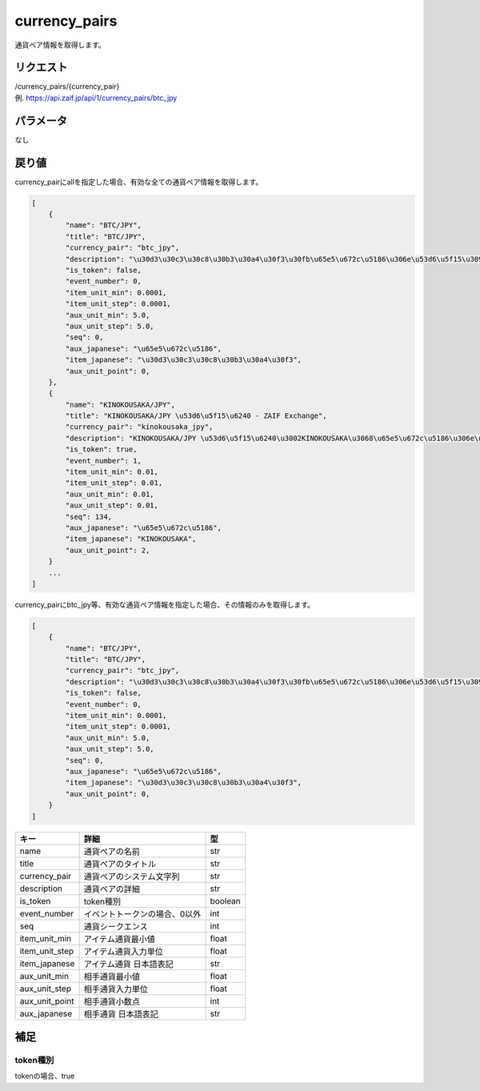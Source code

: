 .. _public-currency-pairs:

=============================
currency_pairs
=============================
通貨ペア情報を取得します。

リクエスト
==============
| /currency_pairs/{currency_pair}
| 例. https://api.zaif.jp/api/1/currency_pairs/btc_jpy

パラメータ
==============
なし


戻り値
==============
currency_pairにallを指定した場合、有効な全ての通貨ペア情報を取得します。

.. code-block:: python

    [
        {
            "name": "BTC/JPY",
            "title": "BTC/JPY",
            "currency_pair": "btc_jpy",
            "description": "\u30d3\u30c3\u30c8\u30b3\u30a4\u30f3\u30fb\u65e5\u672c\u5186\u306e\u53d6\u5f15\u3092\u884c\u3046\u3053\u3068\u304c\u3067\u304d\u307e\u3059",
            "is_token": false,
            "event_number": 0,
            "item_unit_min": 0.0001,
            "item_unit_step": 0.0001,
            "aux_unit_min": 5.0,
            "aux_unit_step": 5.0,
            "seq": 0,
            "aux_japanese": "\u65e5\u672c\u5186",
            "item_japanese": "\u30d3\u30c3\u30c8\u30b3\u30a4\u30f3",
            "aux_unit_point": 0,
        },
        {
            "name": "KINOKOUSAKA/JPY",
            "title": "KINOKOUSAKA/JPY \u53d6\u5f15\u6240 - ZAIF Exchange",
            "currency_pair": "kinokousaka_jpy",
            "description": "KINOKOUSAKA/JPY \u53d6\u5f15\u6240\u3002KINOKOUSAKA\u3068\u65e5\u672c\u5186\u306e\u53d6\u5f15\u304c\u884c\u3048\u307e\u3059\u3002",
            "is_token": true,
            "event_number": 1,
            "item_unit_min": 0.01,
            "item_unit_step": 0.01,
            "aux_unit_min": 0.01,
            "aux_unit_step": 0.01,
            "seq": 134,
            "aux_japanese": "\u65e5\u672c\u5186",
            "item_japanese": "KINOKOUSAKA",
            "aux_unit_point": 2,
        }
        ...
    ]


currency_pairにbtc_jpy等、有効な通貨ペア情報を指定した場合、その情報のみを取得します。

.. code-block:: python

    [
        {
            "name": "BTC/JPY",
            "title": "BTC/JPY",
            "currency_pair": "btc_jpy",
            "description": "\u30d3\u30c3\u30c8\u30b3\u30a4\u30f3\u30fb\u65e5\u672c\u5186\u306e\u53d6\u5f15\u3092\u884c\u3046\u3053\u3068\u304c\u3067\u304d\u307e\u3059",
            "is_token": false,
            "event_number": 0,
            "item_unit_min": 0.0001,
            "item_unit_step": 0.0001,
            "aux_unit_min": 5.0,
            "aux_unit_step": 5.0,
            "seq": 0,
            "aux_japanese": "\u65e5\u672c\u5186",
            "item_japanese": "\u30d3\u30c3\u30c8\u30b3\u30a4\u30f3",
            "aux_unit_point": 0,
        }
    ]

.. csv-table::
   :header: "キー", "詳細", "型"

   "name", "通貨ペアの名前", "str"
   "title", "通貨ペアのタイトル", "str"
   "currency_pair", "通貨ペアのシステム文字列", "str"
   "description", "通貨ペアの詳細", "str"
   "is_token", "token種別", "boolean"
   "event_number", "イベントトークンの場合、0以外", "int"
   "seq", "通貨シークエンス", "int"
   "item_unit_min", "アイテム通貨最小値", "float"
   "item_unit_step", "アイテム通貨入力単位", "float"
   "item_japanese", "アイテム通貨 日本語表記", "str"
   "aux_unit_min", "相手通貨最小値", "float"
   "aux_unit_step", "相手通貨入力単位", "float"
   "aux_unit_point", "相手通貨小数点", "int"
   "aux_japanese", "相手通貨 日本語表記", "str"

補足
==============

token種別
--------------

| tokenの場合、true
